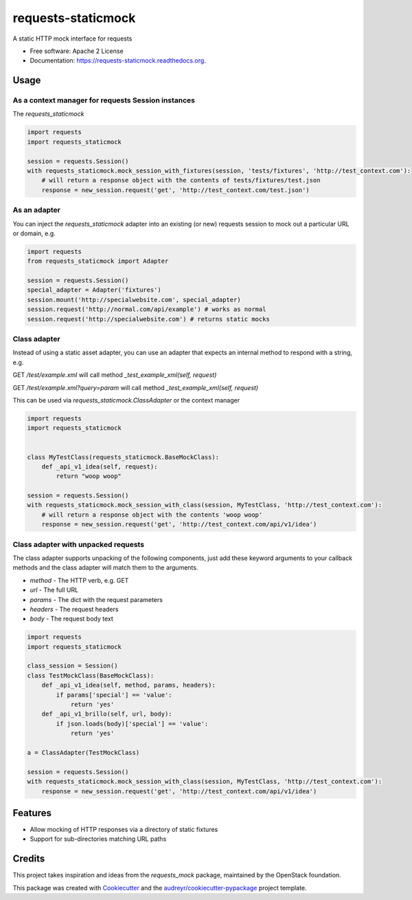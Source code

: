 ===============================
requests-staticmock
===============================

.. image:: https://img.shields.io/pypi/v/requests-staticmock.svg
        :target: https://pypi.python.org/pypi/requests-staticmock

.. image:: https://img.shields.io/travis/tonybaloney/requests-staticmock.svg
        :target: https://travis-ci.org/tonybaloney/requests-staticmock

.. image:: https://readthedocs.org/projects/requests-staticmock/badge/?version=latest
        :target: https://readthedocs.org/projects/requests-staticmock/?badge=latest
        :alt: Documentation Status

.. image:: https://coveralls.io/repos/github/tonybaloney/requests-staticmock/badge.svg?branch=master
        :target: https://coveralls.io/github/tonybaloney/requests-staticmock?branch=master


A static HTTP mock interface for requests

* Free software: Apache 2 License
* Documentation: https://requests-staticmock.readthedocs.org.

Usage
-----

As a context manager for requests Session instances
~~~~~~~~~~~~~~~~~~~~~~~~~~~~~~~~~~~~~~~~~~~~~~~~~~~

The `requests_staticmock`

.. code-block:: python

    import requests
    import requests_staticmock
    
    session = requests.Session()
    with requests_staticmock.mock_session_with_fixtures(session, 'tests/fixtures', 'http://test_context.com'):
        # will return a response object with the contents of tests/fixtures/test.json
        response = new_session.request('get', 'http://test_context.com/test.json')

As an adapter
~~~~~~~~~~~~~

You can inject the `requests_staticmock` adapter into an existing (or new) requests session to mock out a particular URL
or domain, e.g.

.. code-block:: python

    import requests
    from requests_staticmock import Adapter
    
    session = requests.Session()
    special_adapter = Adapter('fixtures')
    session.mount('http://specialwebsite.com', special_adapter)
    session.request('http://normal.com/api/example') # works as normal
    session.request('http://specialwebsite.com') # returns static mocks

Class adapter
~~~~~~~~~~~~~

Instead of using a static asset adapter, you can use an adapter that expects an internal method to respond with a string, e.g.

GET `/test/example.xml` will call method `_test_example_xml(self, request)`

GET `/test/example.xml?query=param` will call method `_test_example_xml(self, request)`

This can be used via `requests_staticmock.ClassAdapter` or the context manager


.. code-block:: python

    import requests
    import requests_staticmock
    
    
    class MyTestClass(requests_staticmock.BaseMockClass):
        def _api_v1_idea(self, request):
            return "woop woop"
    
    session = requests.Session()
    with requests_staticmock.mock_session_with_class(session, MyTestClass, 'http://test_context.com'):
        # will return a response object with the contents 'woop woop'
        response = new_session.request('get', 'http://test_context.com/api/v1/idea')

Class adapter with unpacked requests
~~~~~~~~~~~~~~~~~~~~~~~~~~~~~~~~~~~~

The class adapter supports unpacking of the following components, just add these keyword arguments
to your callback methods and the class adapter will match them to the arguments.

* `method` - The HTTP verb, e.g. GET
* `url` - The full URL
* `params` - The dict with the request parameters
* `headers` - The request headers
* `body` - The request body text

.. code-block:: python

    import requests
    import requests_staticmock

    class_session = Session()
    class TestMockClass(BaseMockClass):
        def _api_v1_idea(self, method, params, headers):
            if params['special'] == 'value':
                return 'yes'
        def _api_v1_brillo(self, url, body):
            if json.loads(body)['special'] == 'value':
                return 'yes'

    a = ClassAdapter(TestMockClass)
    
    session = requests.Session()
    with requests_staticmock.mock_session_with_class(session, MyTestClass, 'http://test_context.com'):
        response = new_session.request('get', 'http://test_context.com/api/v1/idea')

Features
--------

* Allow mocking of HTTP responses via a directory of static fixtures
* Support for sub-directories matching URL paths


Credits
---------

This project takes inspiration and ideas from the `requests_mock` package, maintained by the OpenStack foundation.

This package was created with Cookiecutter_ and the `audreyr/cookiecutter-pypackage`_ project template.

.. _Cookiecutter: https://github.com/audreyr/cookiecutter
.. _`audreyr/cookiecutter-pypackage`: https://github.com/audreyr/cookiecutter-pypackage
